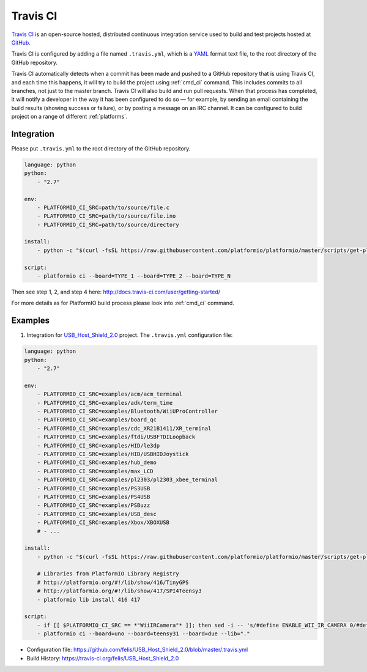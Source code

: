 .. _ci_travis:

Travis CI
=========

`Travis CI <http://en.wikipedia.org/wiki/Travis_CI>`_ is an open-source hosted,
distributed continuous integration service used to build and test projects
hosted at `GitHub <http://en.wikipedia.org/wiki/GitHub>`_.

Travis CI is configured by adding a file named ``.travis.yml``, which is a
`YAML <http://en.wikipedia.org/wiki/YAML>`_ format text file, to the root
directory of the GitHub repository.

Travis CI automatically detects when a commit has been made and pushed to a
GitHub repository that is using Travis CI, and each time this happens, it will
try to build the project using :ref:`cmd_ci` command. This includes commits to
all branches, not just to the master branch. Travis CI will also build and run
pull requests. When that process has completed, it will notify a developer in
the way it has been configured to do so — for example, by sending an email
containing the build results (showing success or failure), or by posting a
message on an IRC channel. It can be configured to build project on a range of
different :ref:`platforms`.

Integration
-----------

Please put ``.travis.yml`` to the root directory of the GitHub repository.

.. code-block:: yaml

    language: python
    python:
        - "2.7"

    env:
        - PLATFORMIO_CI_SRC=path/to/source/file.c
        - PLATFORMIO_CI_SRC=path/to/source/file.ino
        - PLATFORMIO_CI_SRC=path/to/source/directory

    install:
        - python -c "$(curl -fsSL https://raw.githubusercontent.com/platformio/platformio/master/scripts/get-platformio.py)"

    script:
        - platformio ci --board=TYPE_1 --board=TYPE_2 --board=TYPE_N


Then see step 1, 2, and step 4 here: http://docs.travis-ci.com/user/getting-started/

For more details as for PlatformIO build process please look into :ref:`cmd_ci`
command.

Examples
--------

1. Integration for `USB_Host_Shield_2.0 <https://github.com/felis/USB_Host_Shield_2.0>`_
   project. The ``.travis.yml`` configuration file:

.. code-block:: yaml

    language: python
    python:
        - "2.7"

    env:
        - PLATFORMIO_CI_SRC=examples/acm/acm_terminal
        - PLATFORMIO_CI_SRC=examples/adk/term_time
        - PLATFORMIO_CI_SRC=examples/Bluetooth/WiiUProController
        - PLATFORMIO_CI_SRC=examples/board_qc
        - PLATFORMIO_CI_SRC=examples/cdc_XR21B1411/XR_terminal
        - PLATFORMIO_CI_SRC=examples/ftdi/USBFTDILoopback
        - PLATFORMIO_CI_SRC=examples/HID/le3dp
        - PLATFORMIO_CI_SRC=examples/HID/USBHIDJoystick
        - PLATFORMIO_CI_SRC=examples/hub_demo
        - PLATFORMIO_CI_SRC=examples/max_LCD
        - PLATFORMIO_CI_SRC=examples/pl2303/pl2303_xbee_terminal
        - PLATFORMIO_CI_SRC=examples/PS3USB
        - PLATFORMIO_CI_SRC=examples/PS4USB
        - PLATFORMIO_CI_SRC=examples/PSBuzz
        - PLATFORMIO_CI_SRC=examples/USB_desc
        - PLATFORMIO_CI_SRC=examples/Xbox/XBOXUSB
        # - ...

    install:
        - python -c "$(curl -fsSL https://raw.githubusercontent.com/platformio/platformio/master/scripts/get-platformio.py)"

        # Libraries from PlatformIO Library Registry
        # http://platformio.org/#!/lib/show/416/TinyGPS
        # http://platformio.org/#!/lib/show/417/SPI4Teensy3
        - platformio lib install 416 417

    script:
        - if [[ $PLATFORMIO_CI_SRC == *"WiiIRCamera"* ]]; then sed -i -- 's/#define ENABLE_WII_IR_CAMERA 0/#define ENABLE_WII_IR_CAMERA 1/g' ./settings.h; fi
        - platformio ci --board=uno --board=teensy31 --board=due --lib="."

* Configuration file: https://github.com/felis/USB_Host_Shield_2.0/blob/master/.travis.yml
* Build History: https://travis-ci.org/felis/USB_Host_Shield_2.0
